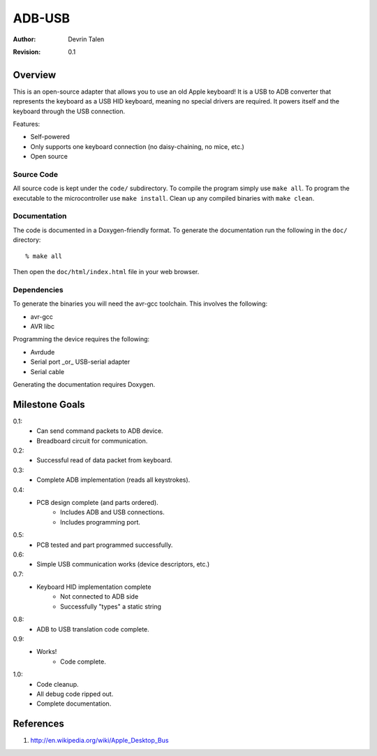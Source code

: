 =======
ADB-USB
=======

:Author: Devrin Talen
:Revision: 0.1

Overview
========
This is an open-source adapter that allows you to use an old Apple keyboard! It
is a USB to ADB converter that represents the keyboard as a USB HID keyboard,
meaning no special drivers are required. It powers itself and the keyboard
through the USB connection.

Features:

* Self-powered
* Only supports one keyboard connection (no daisy-chaining, no mice, etc.)
* Open source

Source Code
-----------
All source code is kept under the ``code/`` subdirectory. To compile the
program simply use ``make all``. To program the executable to the
microcontroller use ``make install``. Clean up any compiled binaries with
``make clean``.

Documentation
-------------
The code is documented in a Doxygen-friendly format. To generate the
documentation run the following in the ``doc/`` directory::

    % make all

Then open the ``doc/html/index.html`` file in your web browser.

Dependencies
------------
To generate the binaries you will need the avr-gcc toolchain. This involves the
following:

* avr-gcc
* AVR libc

Programming the device requires the following:

* Avrdude
* Serial port _or_ USB-serial adapter
* Serial cable

Generating the documentation requires Doxygen.

Milestone Goals
===============
0.1:
	* Can send command packets to ADB device.
	* Breadboard circuit for communication.

0.2:
	* Successful read of data packet from keyboard.

0.3:
	* Complete ADB implementation (reads all keystrokes).

0.4:
    * PCB design complete (and parts ordered).
        * Includes ADB and USB connections.
        * Includes programming port.

0.5:
    * PCB tested and part programmed successfully.

0.6:
    * Simple USB communication works (device descriptors, etc.)

0.7:
    * Keyboard HID implementation complete
        * Not connected to ADB side
        * Successfully "types" a static string

0.8:
    * ADB to USB translation code complete.

0.9:
    * Works!
	* Code complete.

1.0:
    * Code cleanup.
    * All debug code ripped out.
    * Complete documentation.

References
==========
1.  http://en.wikipedia.org/wiki/Apple_Desktop_Bus
